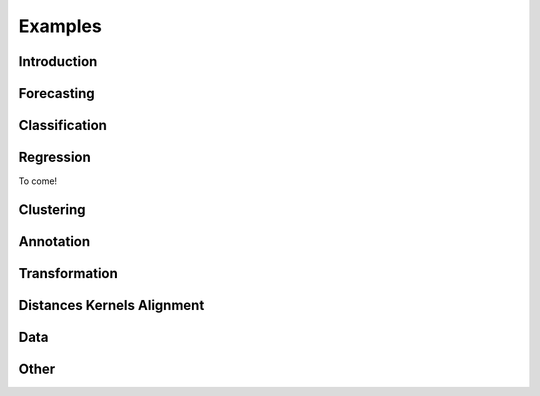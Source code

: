 .. _examples:

==========
Examples
==========

Introduction
=============

.. nbgallery::
    :glob:

    examples/00_sktime_intro.ipynb

Forecasting
=============

.. nbgallery::
    :glob:

    examples/01_forecasting.ipynb
    examples/01a_forecasting_sklearn.ipynb
    examples/01b_forecasting_proba.ipynb
    examples/01c_forecasting_hierarchical_global.ipynb
    examples/forecasting/*

Classification
=============

.. nbgallery::
    :glob:

    examples/02_classification.ipynb
    examples/02a_classification_multivariate_cnn.ipynb
    examples/02b_classification_multivariate_lstmfcn.ipynb
    examples/02c_classification_multivariate_inceptiontime.ipynb
    examples/classification/*

Regression
=============

To come!

Clustering
=============

.. nbgallery::
    :glob:

    examples/clustering/*

Annotation
=============

.. nbgallery::
    :glob:

    examples/annotation/*

Transformation
=============

.. nbgallery::
    :glob:

    examples/03_transformers.ipynb
    examples/03a_transformers_cheat_sheet.ipynb
    examples/03b_forecasting_transformers_pipelines_tuning.ipynb
    examples/transformation/*

Distances Kernels Alignment
=============

.. nbgallery::
    :glob:

    examples/06_distances_kernels_alignment.ipynb

Data
=============

.. nbgallery::
    :glob:

    examples/AA_datatypes_and_datasets.ipynb
    examples/data/*

Other
=============

.. nbgallery::
    :glob:

    examples/04_benchmarking.ipynb
    examples/04_benchmarking_v2.ipynb
    examples/other/*
